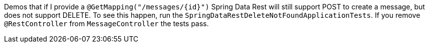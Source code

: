 Demos that if I provide a `@GetMapping("/messages/{id}")` Spring Data Rest will still support POST to create a message, but does not support DELETE. To see this happen, run the `SpringDataRestDeleteNotFoundApplicationTests`. If you remove `@RestController` from `MessageController` the tests pass.